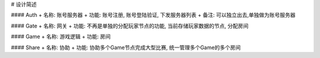 # 设计简述

#### Auth
+ 名称: 账号服务器
+ 功能: 账号注册, 账号登陆验证, 下发服务器列表
+ 备注: 可以独立出去,单独做为账号服务器

#### Gate
+ 名称: 网关
+ 功能: 不再是单独的分配玩家节点的功能, 当前存储玩家数据的节点, 分配房间

#### Game
+ 名称: 游戏逻辑
+ 功能: 房间


#### Share
+ 名称: 协助
+ 功能: 协助多个Game节点完成大型比赛, 统一管理多个Game的多个房间

